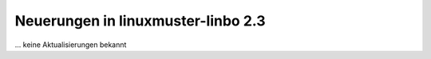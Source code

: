 Neuerungen in linuxmuster-linbo 2.3
-----------------------------------

... keine Aktualisierungen bekannt
